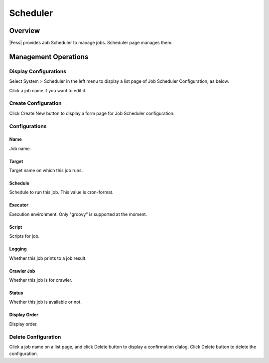 =========
Scheduler
=========

Overview
========

|Fess| provides Job Scheduler to manage jobs.
Scheduler page manages them.

Management Operations
=====================

Display Configurations
----------------------

Select System > Scheduler in the left menu to display a list page of Job Scheduler Configuration, as below.

|image0|

Click a job name if you want to edit it.

Create Configuration
--------------------

Click Create New button to display a form page for Job Scheduler configuration.

|image1|

Configurations
--------------

Name
::::

Job name.

Target
::::::::::::::::

Target name on which this job runs.

Schedule
::::::::

Schedule to run this job. This value is cron-format.

Executor
::::::::

Execution environment. 
Only "groovy" is supported at the moment.

Script
::::::

Scripts for job.

Logging
:::::::

Whether this job prints to a job result.

Crawler Job
:::::::::::

Whether this job is for crawler.

Status
::::::

Whether this job is available or not.

Display Order
:::::::::::::

Display order.

Delete Configuration
--------------------

Click a job name on a list page, and click Delete button to display a confirmation dialog.
Click Delete button to delete the configuration.

.. |image0| image:: ../../../resources/images/en/11.0/admin/scheduler-1.png
.. |image1| image:: ../../../resources/images/en/11.0/admin/scheduler-2.png
